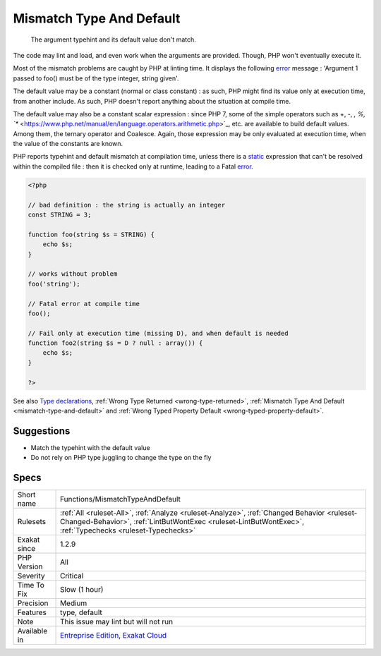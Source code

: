.. _functions-mismatchtypeanddefault:

.. _mismatch-type-and-default:

Mismatch Type And Default
+++++++++++++++++++++++++

  The argument typehint and its default value don't match. 

The code may lint and load, and even work when the arguments are provided. Though, PHP won't eventually execute it. 

Most of the mismatch problems are caught by PHP at linting time. It displays the following `error <https://www.php.net/error>`_ message : 'Argument 1 passed to foo() must be of the type integer, string given'.

The default value may be a constant (normal or class constant) : as such, PHP might find its value only at execution time, from another include. As such, PHP doesn't report anything about the situation at compile time.

The default value may also be a constant scalar expression : since PHP 7, some of the simple operators such as +, -, *, %, `** <https://www.php.net/manual/en/language.operators.arithmetic.php>`_, etc. are available to build default values. Among them, the ternary operator and Coalesce. Again, those expression may be only evaluated at execution time, when the value of the constants are known. 

PHP reports typehint and default mismatch at compilation time, unless there is a `static <https://www.php.net/manual/en/language.oop5.static.php>`_ expression that can't be resolved within the compiled file : then it is checked only at runtime, leading to a Fatal `error <https://www.php.net/error>`_.

.. code-block:: php
   
   <?php
   
   // bad definition : the string is actually an integer
   const STRING = 3;
   
   function foo(string $s = STRING) {
       echo $s;
   }
   
   // works without problem
   foo('string');
   
   // Fatal error at compile time
   foo();
   
   // Fail only at execution time (missing D), and when default is needed
   function foo2(string $s = D ? null : array()) {
       echo $s;
   }
   
   ?>

See also `Type declarations <https://www.php.net/manual/en/functions.arguments.php#functions.arguments.type-declaration>`_, :ref:`Wrong Type Returned <wrong-type-returned>`, :ref:`Mismatch Type And Default <mismatch-type-and-default>` and :ref:`Wrong Typed Property Default <wrong-typed-property-default>`.


Suggestions
___________

* Match the typehint with the default value
* Do not rely on PHP type juggling to change the type on the fly




Specs
_____

+--------------+----------------------------------------------------------------------------------------------------------------------------------------------------------------------------------------------------------+
| Short name   | Functions/MismatchTypeAndDefault                                                                                                                                                                         |
+--------------+----------------------------------------------------------------------------------------------------------------------------------------------------------------------------------------------------------+
| Rulesets     | :ref:`All <ruleset-All>`, :ref:`Analyze <ruleset-Analyze>`, :ref:`Changed Behavior <ruleset-Changed-Behavior>`, :ref:`LintButWontExec <ruleset-LintButWontExec>`, :ref:`Typechecks <ruleset-Typechecks>` |
+--------------+----------------------------------------------------------------------------------------------------------------------------------------------------------------------------------------------------------+
| Exakat since | 1.2.9                                                                                                                                                                                                    |
+--------------+----------------------------------------------------------------------------------------------------------------------------------------------------------------------------------------------------------+
| PHP Version  | All                                                                                                                                                                                                      |
+--------------+----------------------------------------------------------------------------------------------------------------------------------------------------------------------------------------------------------+
| Severity     | Critical                                                                                                                                                                                                 |
+--------------+----------------------------------------------------------------------------------------------------------------------------------------------------------------------------------------------------------+
| Time To Fix  | Slow (1 hour)                                                                                                                                                                                            |
+--------------+----------------------------------------------------------------------------------------------------------------------------------------------------------------------------------------------------------+
| Precision    | Medium                                                                                                                                                                                                   |
+--------------+----------------------------------------------------------------------------------------------------------------------------------------------------------------------------------------------------------+
| Features     | type, default                                                                                                                                                                                            |
+--------------+----------------------------------------------------------------------------------------------------------------------------------------------------------------------------------------------------------+
| Note         | This issue may lint but will not run                                                                                                                                                                     |
+--------------+----------------------------------------------------------------------------------------------------------------------------------------------------------------------------------------------------------+
| Available in | `Entreprise Edition <https://www.exakat.io/entreprise-edition>`_, `Exakat Cloud <https://www.exakat.io/exakat-cloud/>`_                                                                                  |
+--------------+----------------------------------------------------------------------------------------------------------------------------------------------------------------------------------------------------------+


